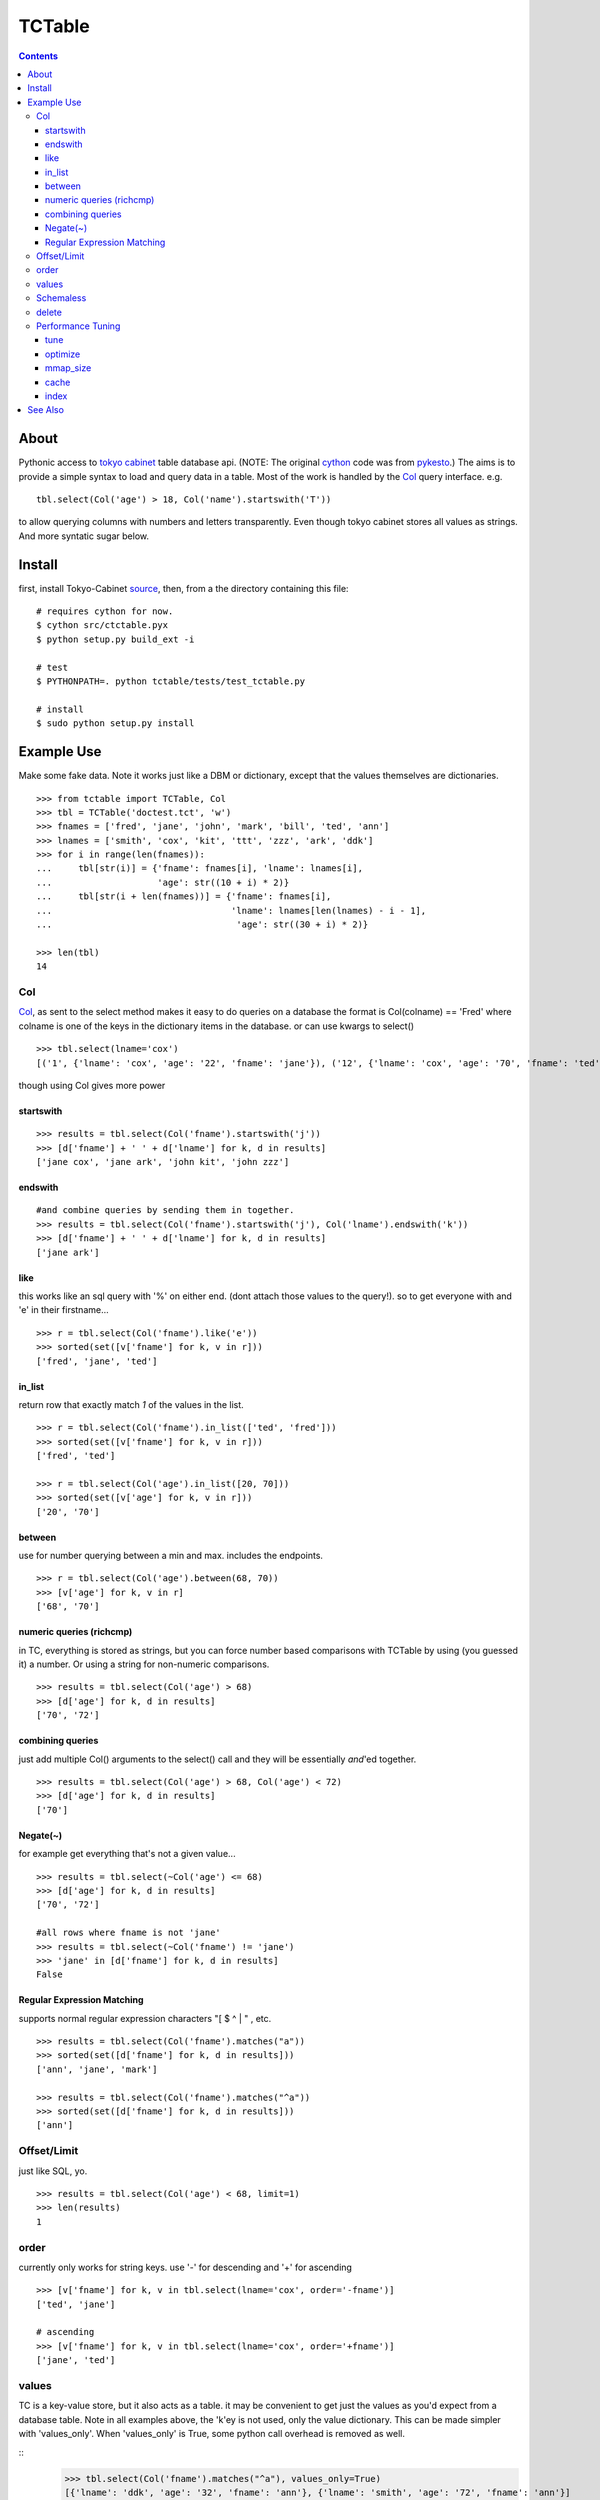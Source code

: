 +++++++
TCTable
+++++++

.. contents ::

About
-----

Pythonic access to `tokyo cabinet`_ table database api. (NOTE: The 
original `cython`_ code was from `pykesto`_.)
The aims is to provide a simple syntax to load and query data in a table.
Most of the work is handled by  the `Col`_ query interface. e.g.
::

    tbl.select(Col('age') > 18, Col('name').startswith('T'))

to allow querying columns with numbers and letters transparently. Even
though tokyo cabinet stores all values as strings.
And more syntatic sugar below.

Install
-------
first, install Tokyo-Cabinet `source`_, then,
from a the directory containing this file:
::


    # requires cython for now.
    $ cython src/ctctable.pyx
    $ python setup.py build_ext -i

    # test 
    $ PYTHONPATH=. python tctable/tests/test_tctable.py

    # install
    $ sudo python setup.py install


Example Use
-----------
Make some fake data. Note it works just like a DBM or dictionary, except
that the values themselves are dictionaries.
::

    >>> from tctable import TCTable, Col
    >>> tbl = TCTable('doctest.tct', 'w')
    >>> fnames = ['fred', 'jane', 'john', 'mark', 'bill', 'ted', 'ann']
    >>> lnames = ['smith', 'cox', 'kit', 'ttt', 'zzz', 'ark', 'ddk']
    >>> for i in range(len(fnames)):
    ...     tbl[str(i)] = {'fname': fnames[i], 'lname': lnames[i],
    ...                    'age': str((10 + i) * 2)}
    ...     tbl[str(i + len(fnames))] = {'fname': fnames[i],
    ...                                  'lname': lnames[len(lnames) - i - 1],
    ...                                   'age': str((30 + i) * 2)}

    >>> len(tbl)
    14

Col
===

`Col`_, as sent to the select method makes it easy to do queries on a database
the format is Col(colname) == 'Fred' where colname is one of the keys in the
dictionary items in the database. or can use kwargs to select()
::

    >>> tbl.select(lname='cox')
    [('1', {'lname': 'cox', 'age': '22', 'fname': 'jane'}), ('12', {'lname': 'cox', 'age': '70', 'fname': 'ted'})]

though using Col gives more power

startswith
**********
::

    >>> results = tbl.select(Col('fname').startswith('j'))
    >>> [d['fname'] + ' ' + d['lname'] for k, d in results]
    ['jane cox', 'jane ark', 'john kit', 'john zzz']

endswith
********
::

    #and combine queries by sending them in together.
    >>> results = tbl.select(Col('fname').startswith('j'), Col('lname').endswith('k'))
    >>> [d['fname'] + ' ' + d['lname'] for k, d in results]
    ['jane ark']

like
****
this works like an sql query with '%' on either end. (dont attach those
values to the query!). so to get everyone with and 'e' in their firstname...
::

    >>> r = tbl.select(Col('fname').like('e'))
    >>> sorted(set([v['fname'] for k, v in r]))
    ['fred', 'jane', 'ted']

in_list
*******
return row that exactly match *1* of the values in the list.
::

    >>> r = tbl.select(Col('fname').in_list(['ted', 'fred']))
    >>> sorted(set([v['fname'] for k, v in r]))
    ['fred', 'ted']

    >>> r = tbl.select(Col('age').in_list([20, 70]))
    >>> sorted(set([v['age'] for k, v in r]))
    ['20', '70']

between
*******
use for number querying between a min and max. includes the endpoints.
::

    >>> r = tbl.select(Col('age').between(68, 70))
    >>> [v['age'] for k, v in r]
    ['68', '70']

numeric queries (richcmp)
*************************
in TC, everything is stored as strings, but you can force number based 
comparisons with TCTable by using (you guessed it) a number. Or using 
a string for non-numeric comparisons.
::

    >>> results = tbl.select(Col('age') > 68)
    >>> [d['age'] for k, d in results]
    ['70', '72']

combining queries
*****************
just add multiple Col() arguments to the select() call
and they will be essentially *and*'ed together.
::

    >>> results = tbl.select(Col('age') > 68, Col('age') < 72)
    >>> [d['age'] for k, d in results]
    ['70']

Negate(~)
*********
for example get everything that's not a given value...
::

    >>> results = tbl.select(~Col('age') <= 68)
    >>> [d['age'] for k, d in results]
    ['70', '72']

    #all rows where fname is not 'jane' 
    >>> results = tbl.select(~Col('fname') != 'jane')
    >>> 'jane' in [d['fname'] for k, d in results]
    False

Regular Expression Matching
***************************
supports normal regular expression characters "[ $ ^ | " , etc.

::

    >>> results = tbl.select(Col('fname').matches("a"))
    >>> sorted(set([d['fname'] for k, d in results]))
    ['ann', 'jane', 'mark']

    >>> results = tbl.select(Col('fname').matches("^a"))
    >>> sorted(set([d['fname'] for k, d in results]))
    ['ann']


Offset/Limit
============
just like SQL, yo.

::

    >>> results = tbl.select(Col('age') < 68, limit=1)
    >>> len(results)
    1

order
=====
currently only works for string keys. use '-' for descending and 
'+' for ascending

::

    >>> [v['fname'] for k, v in tbl.select(lname='cox', order='-fname')]
    ['ted', 'jane']

    # ascending
    >>> [v['fname'] for k, v in tbl.select(lname='cox', order='+fname')]
    ['jane', 'ted']


values
======
TC is a key-value store, but it also acts as a table. it may be
convenient to get just the values as you'd expect from a database
table. Note in all examples above, the 'k'ey is not used, only 
the value dictionary. This can be made simpler with 'values_only'.
When 'values_only' is True, some python call overhead is removed
as well.

::
    >>> tbl.select(Col('fname').matches("^a"), values_only=True)
    [{'lname': 'ddk', 'age': '32', 'fname': 'ann'}, {'lname': 'smith', 'age': '72', 'fname': 'ann'}]
    

Schemaless
==========
since it's schemaless, you can add anything

::

    >>> tbl['weird'] = {"val": "hello"}
    >>> tbl['weird']
    {'val': 'hello'}

delete
======
delete as expected for a dictionary interface.

::

    >>> del tbl['weird']
    >>> print tbl.get('weird')
    None

Performance Tuning
==================
Tokyo Cabinet allows you to `tune` or `optimize` a table. the available parameters are:

    * `bnum` specifies the number of elements of the bucket array.
      Suggested size of 'bnum' is about from 0.5 to 4 times of the number
      of all records to be stored. default is about 132K.

    * `apow` specifies the size of record alignment by power of 2.
      The default value is 4 standing for 2^4=16.

    * `fpow` specifies the maximum number of elements of the free block
      pool by power of 2. The default value is 10 standing for 2^10=1024.

    * `opts` specifies options by bitwise-or (|):

      * 'TDBTLARGE' must be specified to use a database larger than 2GB. 
        (you must also specify a config flag when compiling the TC library to
        enable this)
      * 'TDBTDEFLATE' use Deflate encoding.
      * 'TDBTBZIP' use BZIP2 encoding.
      * 'TDBTTCBS' use TCBS encoding.

The other parameters: `cache`_ and `mmap_size`_ are explained below.

tune
****
The arguments can be sent to the constructor.
::

    >>> import tctable
    >>> t = TCTable("some.tct", 'w', bnum=1234, fpow=6, \
    ...                    opts=tctable.TDBTLARGE | tctable.TDBTBZIP)

    >>> t.close()

optimize
********
optimize is called on an database opened with mode='w'. if no arguments are
specified, it will automatically adjust 'bnum' (only) according to the number
of elements in the table.
::

    >>> t = TCTable("some.tct", 'w')

    # ... add some records ...
    >>> t.optimize()
    True

mmap_size
*********
`mmap_size` is the size of mapped memory. default is 67,108,864 (64MB)
set in the constructor. this is `xmsiz` in TC parlance.
::

    >>> t.close()
    >>> t = TCTable("some.tct", 'w', mmap_size=128 * 1e6) # ~128MB.

cache
*****
TC also allows setting various caching parameters.
* `rcnum` is the max number of records to be cached. default is 0
* `lcnum` is the max number of leaf-nodes to be cached. default is 4096
* `ncnum` is the max number of non-leaf nodes cached. default is 512
these also must be set in the constructor.
::

    >>> t.close()
    >>> t = TCTable("some.tct", 'w', rcnum=1e7, lcnum=32768)


index
*****
create or delete a 's'tring or 'd'ecimal index on a column for faster queries.
::    

    # create a decimal index on the number column 'age'.
    >>> tbl.create_index('age', 'd')
    True

    # create a 'string index on the string column 'fname'.
    >>> tbl.create_index('fname', 's')
    True

    # remove the index.
    >>> tbl.delete_index('fname')
    True

    # optimize the index
    >>> tbl.optimize_index('age')
    True


See Also
--------

    * `tc`_ nice c-python bindings for all of the `tokyo cabinet`_ db types
      including the table

    * `pykesto`_ the project from which this library is taken. aims to provide
      transactions on top of `tokyo cabinet`_ .

    * to help out, see TODO list at top of `ctcable.pyx`_

    * tokyo cabinet database api http://1978th.net/tokyocabinet/spex-en.html#tctdbapi

    

.. _`pykesto`: http://code.google.com/p/pykesto/
.. _`tokyo cabinet`: http://1978th.net/tokyocabinet/
.. _`tc`: http://github.com/rsms/tc
.. _`cython`: http://cython.org/
.. _`ctcable.pyx`: http://github.com/brentp/tctable/blob/master/src/ctctable.pyx
.. _`source`: http://sourceforge.net/projects/tokyocabinet/files/

